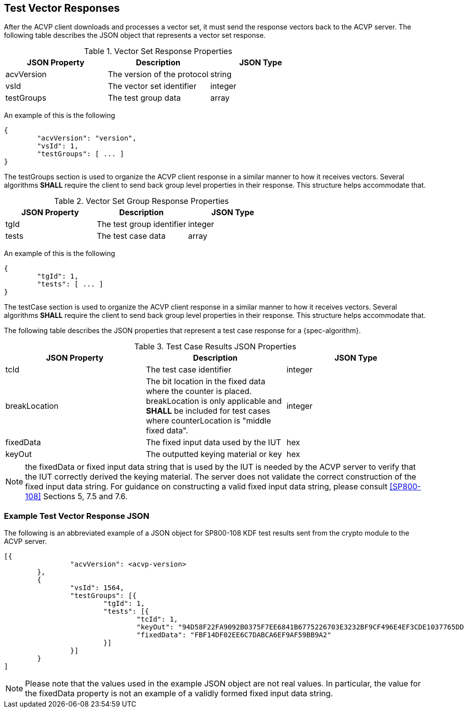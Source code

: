
[#responses]
== Test Vector Responses

After the ACVP client downloads and processes a vector set, it must send the response vectors back to the ACVP server. The following table describes the JSON object that represents a vector set response.

.Vector Set Response Properties
|===
| JSON Property | Description | JSON Type

| acvVersion | The version of the protocol | string
| vsId | The vector set identifier | integer
| testGroups | The test group data | array
|===

An example of this is the following

[source, json]
----
{
	"acvVersion": "version",
	"vsId": 1,
	"testGroups": [ ... ]
}
----

The testGroups section is used to organize the ACVP client response in a similar manner to how it receives vectors. Several algorithms *SHALL* require the client to send back group level properties in their response. This structure helps accommodate that.

.Vector Set Group Response Properties
|===
| JSON Property | Description | JSON Type

| tgId | The test group identifier | integer
| tests | The test case data | array
|===

An example of this is the following

[source, json]
----
{
	"tgId": 1,
	"tests": [ ... ]
}
----

The testCase section is used to organize the ACVP client response in a similar manner to how it receives vectors. Several algorithms *SHALL* require the client to send back group level properties in their response. This structure helps accommodate that.

The following table describes the JSON properties that represent a test case response for a {spec-algorithm}.

.Test Case Results JSON Properties
|===
| JSON Property | Description | JSON Type

| tcId | The test case identifier | integer
| breakLocation | The bit location in the fixed data where the counter is placed. breakLocation is only applicable 
and *SHALL* be included for test cases where counterLocation is "middle fixed data". | integer
| fixedData | The fixed input data used by the IUT | hex
| keyOut | The outputted keying material or key | hex
|===

NOTE: the fixedData or fixed input data string that is used by the IUT is needed by the ACVP server to verify that the IUT correctly derived the keying material. The server does not validate the correct construction of the fixed input data string.  For guidance on constructing a valid fixed input data string, please consult <<SP800-108>> Sections 5, 7.5 and 7.6.

=== Example Test Vector Response JSON

The following is an abbreviated example of a JSON object for SP800-108 KDF test results sent from the crypto module to the ACVP server.

// [align=left,alt=,type=]
....
                        
[{
                "acvVersion": <acvp-version>
        },
        {
                "vsId": 1564,
                "testGroups": [{
                        "tgId": 1,
                        "tests": [{
                                "tcId": 1,
                                "keyOut": "94D58F22FA9092B0375F7EE6841B6775226703E3232BF9CF496E4EF3CDE1037765DDC060C08C9B3A845E288EED171535EBA97D23DCF8F6D2D4CF9D980CB4F6D270D3A7859B1FE2BFCA81F0702B5767E35BE9B96BA65C5263EB0DECD5FA721FFA57CE208F53F910DB6087E93BEE1A24E790E1DF02C140E89E04DF5299A63B71DA",
                                "fixedData": "FBF14DF02EE6C7DABCA6EF9AF59BB9A2"
                        }]
                }]
        }
]
            
                    
....

NOTE: Please note that the values used in the example JSON object are not real values. In particular, the value for the fixedData property is not an example of a validly formed fixed input data string. 